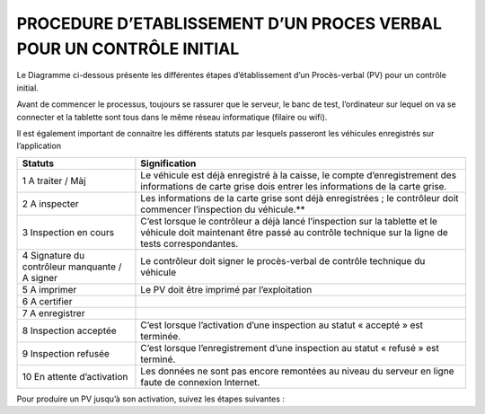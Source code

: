 
PROCEDURE D’ETABLISSEMENT D’UN PROCES VERBAL POUR UN CONTRÔLE INITIAL
=====================================================================
Le Diagramme ci-dessous présente les différentes étapes d’établissement d’un Procès-verbal (PV) pour un contrôle initial.

.. image:: ../Images/diag_proc.jpg
    :name: Banc de test

Avant de commencer le processus, toujours se rassurer que le serveur, le banc de test, l’ordinateur sur lequel on va se connecter et la tablette sont tous dans le même réseau informatique (filaire ou wifi).

Il est également important de connaitre les différents statuts par lesquels passeront les véhicules enregistrés sur l’application

.. image:: ../Images/diag_fonc.jpg
    :name: Diagramme de fonctionnement

+------------------------------------------------------------+----------------------------------------------------------------------------------------------------------------------------------------------------------------------------------------------------------------------+
|    Statuts                                                 | Signification                                                                                                                                                                                                        |         
+============================================================+======================================================================================================================================================================================================================+
| 1	A traiter / Màj                                      | Le véhicule est déjà enregistré à la caisse, le compte d’enregistrement des informations de carte grise dois entrer les informations de la carte grise.                                                              |
+------------------------------------------------------------+----------------------------------------------------------------------------------------------------------------------------------------------------------------------------------------------------------------------+
| 2	A inspecter                                          | Les informations de la carte grise sont déjà enregistrées ; le contrôleur doit commencer l’inspection du véhicule.**                                                                                                 |
+------------------------------------------------------------+----------------------------------------------------------------------------------------------------------------------------------------------------------------------------------------------------------------------+
| 3	Inspection en cours                                  | C’est lorsque le contrôleur a déjà lancé l’inspection sur la tablette et le véhicule doit maintenant être passé au contrôle technique sur la ligne de tests correspondantes.                                         |
+------------------------------------------------------------+----------------------------------------------------------------------------------------------------------------------------------------------------------------------------------------------------------------------+
| 4	Signature du contrôleur manquante / A signer         | Le contrôleur doit signer le procès-verbal de contrôle technique du véhicule                                                                                                                                         |
+------------------------------------------------------------+----------------------------------------------------------------------------------------------------------------------------------------------------------------------------------------------------------------------+
| 5	A imprimer                                           | Le PV doit être imprimé par l’exploitation                                                                                                                                                                           |
+------------------------------------------------------------+----------------------------------------------------------------------------------------------------------------------------------------------------------------------------------------------------------------------+
| 6	A certifier                                          |                                                                                                                                                                                                                      |
+------------------------------------------------------------+----------------------------------------------------------------------------------------------------------------------------------------------------------------------------------------------------------------------+
| 7	A enregistrer                                        |                                                                                                                                                                                                                      |
+------------------------------------------------------------+----------------------------------------------------------------------------------------------------------------------------------------------------------------------------------------------------------------------+
| 8	Inspection acceptée                                  |  C’est lorsque l’activation d’une inspection au statut « accepté » est terminée.                                                                                                                                     |
+------------------------------------------------------------+----------------------------------------------------------------------------------------------------------------------------------------------------------------------------------------------------------------------+
| 9	Inspection refusée                                   |  C’est lorsque l’enregistrement d’une inspection au statut « refusé » est terminé.                                                                                                                                   |
+------------------------------------------------------------+----------------------------------------------------------------------------------------------------------------------------------------------------------------------------------------------------------------------+
| 10 En attente d’activation                                 |  Les données ne sont pas encore remontées au niveau du serveur en ligne faute de connexion Internet.                                                                                                                 |
+------------------------------------------------------------+----------------------------------------------------------------------------------------------------------------------------------------------------------------------------------------------------------------------+

Pour produire un PV jusqu’à son activation, suivez les étapes suivantes :

